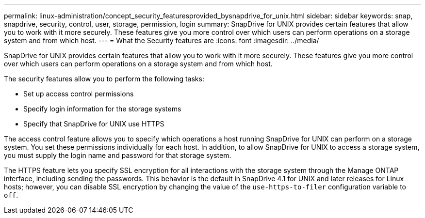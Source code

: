 ---
permalink: linux-administration/concept_security_featuresprovided_bysnapdrive_for_unix.html
sidebar: sidebar
keywords: snap, snapdrive, security, control, user, storage, permission, login
summary: SnapDrive for UNIX provides certain features that allow you to work with it more securely. These features give you more control over which users can perform operations on a storage system and from which host.
---
= What the Security features are
:icons: font
:imagesdir: ../media/

[.lead]
SnapDrive for UNIX provides certain features that allow you to work with it more securely. These features give you more control over which users can perform operations on a storage system and from which host.

The security features allow you to perform the following tasks:

* Set up access control permissions
* Specify login information for the storage systems
* Specify that SnapDrive for UNIX use HTTPS

The access control feature allows you to specify which operations a host running SnapDrive for UNIX can perform on a storage system. You set these permissions individually for each host. In addition, to allow SnapDrive for UNIX to access a storage system, you must supply the login name and password for that storage system.

The HTTPS feature lets you specify SSL encryption for all interactions with the storage system through the Manage ONTAP interface, including sending the passwords. This behavior is the default in SnapDrive 4.1 for UNIX and later releases for Linux hosts; however, you can disable SSL encryption by changing the value of the `use-https-to-filer` configuration variable to `off`.
